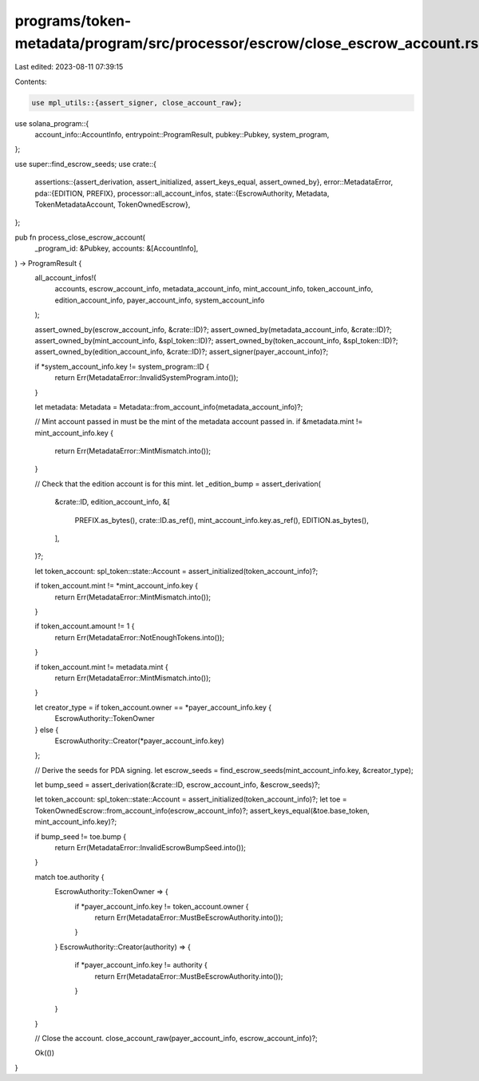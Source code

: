 programs/token-metadata/program/src/processor/escrow/close_escrow_account.rs
============================================================================

Last edited: 2023-08-11 07:39:15

Contents:

.. code-block:: rs

    use mpl_utils::{assert_signer, close_account_raw};
use solana_program::{
    account_info::AccountInfo, entrypoint::ProgramResult, pubkey::Pubkey, system_program,
};

use super::find_escrow_seeds;
use crate::{
    assertions::{assert_derivation, assert_initialized, assert_keys_equal, assert_owned_by},
    error::MetadataError,
    pda::{EDITION, PREFIX},
    processor::all_account_infos,
    state::{EscrowAuthority, Metadata, TokenMetadataAccount, TokenOwnedEscrow},
};

pub fn process_close_escrow_account(
    _program_id: &Pubkey,
    accounts: &[AccountInfo],
) -> ProgramResult {
    all_account_infos!(
        accounts,
        escrow_account_info,
        metadata_account_info,
        mint_account_info,
        token_account_info,
        edition_account_info,
        payer_account_info,
        system_account_info
    );

    assert_owned_by(escrow_account_info, &crate::ID)?;
    assert_owned_by(metadata_account_info, &crate::ID)?;
    assert_owned_by(mint_account_info, &spl_token::ID)?;
    assert_owned_by(token_account_info, &spl_token::ID)?;
    assert_owned_by(edition_account_info, &crate::ID)?;
    assert_signer(payer_account_info)?;

    if *system_account_info.key != system_program::ID {
        return Err(MetadataError::InvalidSystemProgram.into());
    }

    let metadata: Metadata = Metadata::from_account_info(metadata_account_info)?;

    // Mint account passed in must be the mint of the metadata account passed in.
    if &metadata.mint != mint_account_info.key {
        return Err(MetadataError::MintMismatch.into());
    }

    // Check that the edition account is for this mint.
    let _edition_bump = assert_derivation(
        &crate::ID,
        edition_account_info,
        &[
            PREFIX.as_bytes(),
            crate::ID.as_ref(),
            mint_account_info.key.as_ref(),
            EDITION.as_bytes(),
        ],
    )?;

    let token_account: spl_token::state::Account = assert_initialized(token_account_info)?;

    if token_account.mint != *mint_account_info.key {
        return Err(MetadataError::MintMismatch.into());
    }

    if token_account.amount != 1 {
        return Err(MetadataError::NotEnoughTokens.into());
    }

    if token_account.mint != metadata.mint {
        return Err(MetadataError::MintMismatch.into());
    }

    let creator_type = if token_account.owner == *payer_account_info.key {
        EscrowAuthority::TokenOwner
    } else {
        EscrowAuthority::Creator(*payer_account_info.key)
    };

    // Derive the seeds for PDA signing.
    let escrow_seeds = find_escrow_seeds(mint_account_info.key, &creator_type);

    let bump_seed = assert_derivation(&crate::ID, escrow_account_info, &escrow_seeds)?;

    let token_account: spl_token::state::Account = assert_initialized(token_account_info)?;
    let toe = TokenOwnedEscrow::from_account_info(escrow_account_info)?;
    assert_keys_equal(&toe.base_token, mint_account_info.key)?;

    if bump_seed != toe.bump {
        return Err(MetadataError::InvalidEscrowBumpSeed.into());
    }

    match toe.authority {
        EscrowAuthority::TokenOwner => {
            if *payer_account_info.key != token_account.owner {
                return Err(MetadataError::MustBeEscrowAuthority.into());
            }
        }
        EscrowAuthority::Creator(authority) => {
            if *payer_account_info.key != authority {
                return Err(MetadataError::MustBeEscrowAuthority.into());
            }
        }
    }

    // Close the account.
    close_account_raw(payer_account_info, escrow_account_info)?;

    Ok(())
}


